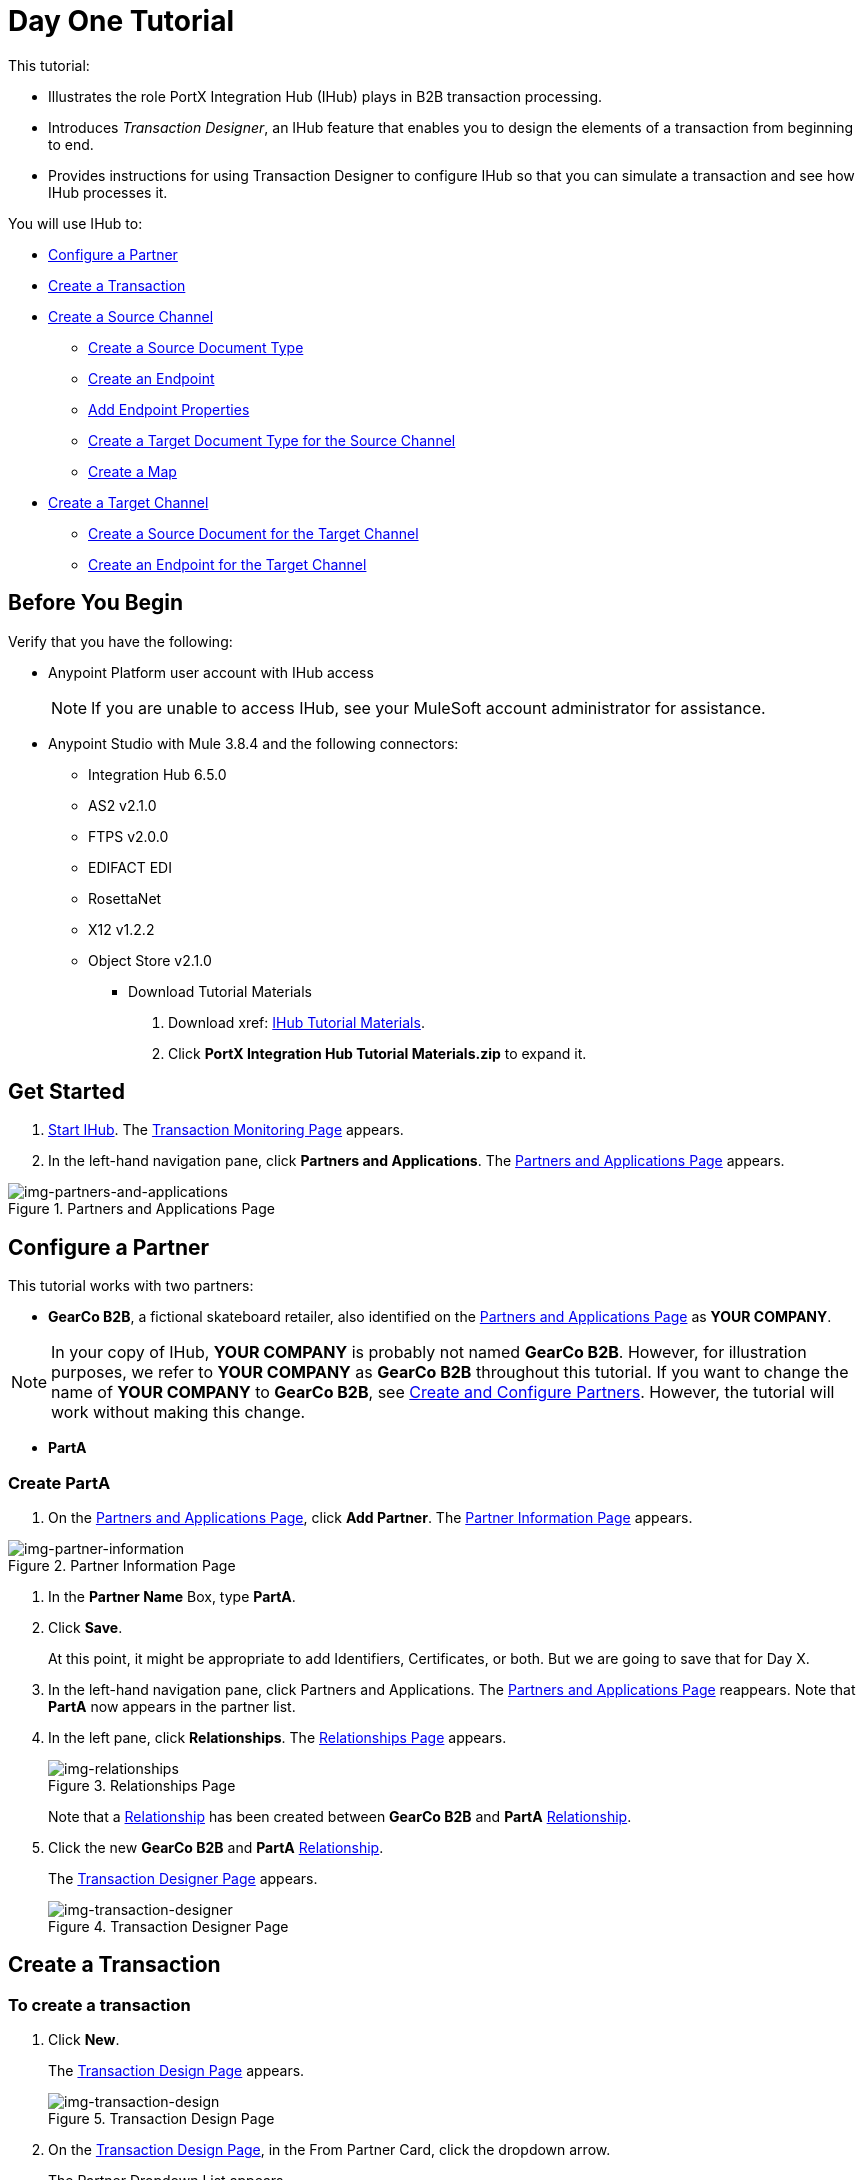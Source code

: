 = Day One Tutorial


This tutorial:

* Illustrates the role PortX Integration Hub (IHub) plays in B2B transaction processing. 
* Introduces _Transaction Designer_, an IHub feature that enables you to design the elements of a transaction from beginning to end.
* Provides instructions for using Transaction Designer to configure IHub so that you can simulate a transaction and see how IHub processes it.

You will use IHub to:


* <<Configure a Partner>>
* <<Create a Transaction>>
* <<Create a Source Channel>>
** <<Create a Source Document Type>>
** <<Create an Endpoint>>
** <<Add Endpoint Properties>>
** <<Create a Target Document Type for the Source Channel>>
** <<Create a Map>>
* <<Create a Target Channel>>
** <<Create a Source Document for the Target Channel>>
** <<Create an Endpoint for the Target Channel>>



== Before You Begin

Verify that you have the following:

* Anypoint Platform user account with IHub access
+
NOTE: If you are unable to access IHub, see your MuleSoft account administrator for assistance.

* Anypoint Studio with Mule 3.8.4 and the following connectors:
** Integration Hub 6.5.0
** AS2 v2.1.0
** FTPS v2.0.0
** EDIFACT EDI
** RosettaNet
** X12 v1.2.2
** Object Store v2.1.0

*** Download Tutorial Materials

. Download xref: https://drive.google.com/open?id=1ZqNUazJHoBJ5Xj25L9OXEXYRilrsdkTH[IHub Tutorial Materials].
. Click *PortX Integration Hub Tutorial Materials.zip* to expand it.


== Get Started

. xref:index.adoc#start-integration-hub[Start IHub].
The <<index.adoc#img-transaction-monitoring,Transaction Monitoring Page>> appears.
. In the left-hand navigation pane, click *Partners and Applications*.
The xref:img-partners-and-applications[] appears.


[[img-partners-and-applications]]
image::partners-and-applications.png[img-partners-and-applications,title="Partners and Applications Page"]



== Configure a Partner

This tutorial works with two partners:

* *GearCo B2B*, a fictional skateboard retailer, also identified on the xref:img-partners-and-applications[] 
as *YOUR COMPANY*.

NOTE: In your copy of IHub, *YOUR COMPANY* is probably not named *GearCo B2B*. However, for illustration purposes, we refer to *YOUR COMPANY* as *GearCo B2B* throughout this tutorial. If you want to change the name of *YOUR COMPANY* to *GearCo B2B*, see xref:partner-configuration#create-and-configure-partners[Create and Configure Partners]. However, the tutorial will work without making this change.

* *PartA*

=== Create PartA

. On the xref:img-partners-and-applications[], click *Add Partner*.
The xref:img-partner-information[] appears. 

[[img-partner-information]]
image::partner-information.png[img-partner-information,title="Partner Information Page"]

. In the *Partner Name* Box, type *PartA*.
. Click *Save*. 
+
At this point, it might be appropriate to add Identifiers, Certificates, or both. But we are going to save that for Day X. 
. In the left-hand navigation pane, click Partners and Applications.
The xref:img-partners-and-applications[] reappears. Note that *PartA* now appears in the partner list. 
. In the left pane, click *Relationships*. 
The xref:img-relationships[] appears. 
+
[[img-relationships]]
image::relationships.png[img-relationships,title="Relationships Page"]
+
Note that a xref:glossary#sectr[Relationship] has been created between 
*GearCo B2B* and *PartA*
xref:glossary#sectr[Relationship].
. Click the new *GearCo B2B* and *PartA* 
xref:glossary#sectr[Relationship].
+
The xref:img-transaction-designer[] appears. 
+
[[img-transaction-designer]]
image::transaction-designer.png[img-transaction-designer,title="Transaction Designer Page"]

== Create a Transaction

=== To create a transaction

. Click *New*.
+
The xref:img-transaction-design[] appears. 
+
[[img-transaction-design]]
image::transaction-design.png[img-transaction-design,title="Transaction Design Page"]

. On the xref:img-transaction-design[], in the From Partner Card, click the dropdown arrow. 
+
The Partner Dropdown List appears. 
+
. From the Partner Dropdown List appears, select *PartA*.
+
The values in the From Partner and To Partner Cards change. 


== Create a Source Channel

A _channel_ provides a means of specifying, for a given partner:

Type:: Source or Target, As created in xref:maps[Channels] or in xref:transaction-designer[Transaction Designer]. Source Channel settings are always specific to the origin of a Document Type. Target Channel settings are always specific to the destination.
Document Type:: As created in xref:document-types[Document Types] or in xref:transaction-designer[Transaction Designer]
Map:: As created in xref:maps[Maps] or in xref:transaction-designer[Transaction Designer]
Endpoint:: As created in xref:endpoints[Endpoints] or in xref:transaction-designer[Transaction Designer]

=== To create a source channel

. On the xref:img-transaction-design[], on the Source Channel Card, click *Create New Channel*.
+
The xref:img-transaction-design[] displays the Source Document Type and Map Cards.


[[img-td-new-source-channel]]
image::td-new-source-channel.png[img-td-new-source-channel,title="Transaction Design Page, Source Channel Card, Source Document Type and Map Cards"]

=== Create a Source Document Type

. On the Source Document Type Card, click *New Document Type*.
+
The xref:img-td-new-source-document-type[Source Document Type Overlay] appears.

[[img-td-new-source-document-type]]
image::td-new-source-document-type.png[img-td-new-source-document-type,title="Transaction Design Page, Source Document Type Overlay"]

. In the *Standard* box, click *XML*.
+
XML-specific boxes appear.
. In the *Root Node* box, type *Y*.
. Click *Save*.
+
The xref:img-td-incomplete-source-document-type[] appears, populated with information based on what you added in the previous steps. 
+
[[img-td-incomplete-source-document-type]]
image::td-incomplete-source-document-type.png[img-td-incomplete-source-document-type,title="Transaction Design Page, Incomplete Source Document Type"]

Note that an *Incomplete* icon appears under *Resolutions*. This means that IHub doesn't know how to resolve this Document Type when it receives it. For more information, procede to the next section. 

=== Create an Endpoint

. Click *Possible Endpoints*. 
+
The 
xref:img-td-incomplete-source-document-type[Source Document Type Overlay] 
appears, opened at the *Resolutions* tab.  
+
[[img-td-route-resolution-properties]]
image::td-route-resolution-properties.png[img-td-route-resolution-properties,title="Transaction Design Page, Source Document Type Overlay, Route Resolution Properties"]

. Click *Add New Endpoint*.
+
The 
xref:img-td-endpoint[Endpoint Overlay] 
appears. 
+
[[img-td-endpoint]]
image::td-endpoint.png[img-td-endpoint,title="Transaction Design Page, Endpoint Overlay"]

. From the dropdown list in the *Protocol* box, select *HTTP*.
. If the *Uses Reusable Endpoint* checkbox is selected, de-select it.
. Scroll down (on the xref:img-td-endpoint[Endpoint Overlay]) 
 to *Operation Settings*.
+
Complete the settings in this section with the values provided to you by your PortX administrator. 
. Click *Save*.
+
The 
xref:img-td-source-document-type-endpoint[Source Document Type Overlay] 
re-appears, now including the information for the endpoint you added in the previous step.
+
[[img-td-source-document-type-endpoint]]
image::td-source-document-type-endpoint.png[img-td-source-document-type-endpoint,title="Transaction Design Page, Source Document Type Overlay, Endpoint Added"]
+
Note that the *Incomplete* icon appears alongside the new Endpoint. 
. Click the dropdown arrow next to the Endpoint. 
+
[[img-td-source-document-type-endpoint-missing-properties]]
image::td-source-document-type-endpoint-missing-properties.png[img-td-source-document-type-endpoint-missing-properties,title="Transaction Design Page, Source Document Type Overlay, Missing Properties"]
+
xref:img-td-source-document-type-endpoint-missing-properties[Two new rows of information]
appear, indicating that the *From Partner Identifier* and the *To Partner Identifier* are unknown.
. On the xref:img-td-source-document-type-endpoint-missing-properties[], click the View Properties icon. 
+
The 
xref:img-td-source-document-type-linked-endpoint[Linked Endpoint Properties Overlay] appears.
+
[[img-td-source-document-type-linked-endpoint-properties]]
image::td-source-document-type-linked-endpoint-properties.png[img-td-source-document-type-linked-endpoint-properties,title="Transaction Design Page, Source Document Type Overlay, Linked Endpoint Properties"]


=== Add Endpoint Properties

. On the xref:img-td-source-document-type-linked-endpoint-properties[], 
click *New Property*.
+
The xref:img-td-source-document-type-add-endpoint-property[Add Property Overlay] appears.
[[img-td-source-document-type-add-endpoint-property]]
image::td-source-document-type-add-endpoint-property.png[img-td-source-document-type-add-endpoint-property,title="Transaction Design Page, Source Document Type, Endpoint Property Overlay"]

. In the *Property Type* box, begin typing *To Partner Identifier*. When the *To Partner Identifier* option appears, click it. 
. Click in the *Property Source Type* box. 
+
A dropdown list appears.
. Select *Inbound Properties*.
. In the *Path* box, type *toPartnerIdentifier*.
. Click *Save Property*.
+ 
The 
xref:img-td-source-document-type-added-endpoint-property[Linked Endpoint Properties Overlay]
reappears, displaying the Property Type you have just added.
=
[[img-td-source-document-type-added-endpoint-property]]
image::td-source-document-type-added-endpoint-property.png[img-td-source-document-type-added-endpoint-property,title="Transaction Design Page, Source Document Type, Linked Endpoint Properties Overlay, Property Added"]
. Click *New Property*.
+
The xref:img-td-source-document-type-add-endpoint-property[Add Property Overlay] appears.
. In the *Property Type* box, begin typing *From Partner Identifier*. When the *From Partner Identifier* option appears, click it. 
. Click in the *Property Source Type* box. 
+
A dropdown list appears.
. Select *Inbound Properties*.
. In the *Path* box, type *fromPartnerIdentifier*.
. Click *Save Property*.
+ 
The 
xref:img-td-source-document-type-linked-endpoint-properties-2[Linked Endpoint Properties Overlay] 
reappears, displaying the Property Type you have just added.
+
[[img-td-source-document-type-added-endpoint-property-2]]
image::td-source-document-type-added-endpoint-property-2.png[img-td-source-document-type-added-endpoint-property-2,title="Transaction Design Page, Source Document Type Overlay, Linked Endpoint Properties"]
. Click *Save*.
+
The 
xref:img-td-route-resolution-properties-resolved[Source Document Type Overlay] 
reappears, again opened at the *Resolutions* tab.  
+
[[img-td-route-resolution-properties-resolved]]
image::td-route-resolution-properties-resolved.png[img-td-route-resolution-properties-resolved,title="Transaction Design Page, Source Document Type Overlay, Route Resolution Properties Resolved"]
+
Note that now all routes resolve.
. Click Save.
+
The 
xref:img-td-source-channel-source-document-type-complete[Transaction Design Page] reappears.
+
[[img-td-source-channel-source-document-type-complete]]
image::td-source-channel-source-document-type-complete.png[img-td-source-channel-source-document-type-complete,title="Transaction Design Page, Source Channel, Source Document Type Complete"]

=== Create a Target Document Type for the Source Channel

The terms _document_, _file_, and _message_ are used interchangeably in the B2B world to reflect an instance of a structured payload being passed through a system to convey information about a transaction. For consistency, we use the term document to represent these instances.

IHub enables you to categorize and configure specific _Document Types_. In this section, you create a Source Document Type for the Target Channel.

. On the xref:img-td-source-channel-source-document-type-complete[Transaction Design Page], in the Source Channel Card, click *Add Map*.   
+
The Source Channel Card expands to display the xref:img-td-source-channel-target-document-type-card[]. 
+
[[img-td-source-channel-target-document-type-card]]
image::td-source-channel-target-document-type-card.png[img-source-channel-target-document-type-card,title="Source Channel Card with Target Document Type Card"]

. On the xref:img-td-source-channel-target-document-type-card[], click *New Document*. 
+
The 
xref:img-td-source-channel-target-document-type-overlay[] 
appears.

[[img-td-source-channel-target-document-type-overlay]]
image::td-source-channel-target-document-type-overlay.png[img-td-source-channel-target-document-type-overlay,title="Source Channel,Target Document Type Overlay"]

. On the xref:img-td-source-channel-target-document-type-overlay[], in the *Standard* box, click the drop-down arrow.
. Select *JSON*. 
. In the *Message Type* box, type *X*.
. Click *Save*.
+
The 
xref:img-td-source-channel-target-document-type-added[]
reappears, now showing the target document type you added.
+
[[img-td-source-channel-target-document-type-added]]
image::td-source-channel-target-document-type-added.png[img-td-source-channel-target-document-type-added,title="Transaction Design Page, Source Channel, Target Document Type Added"]
+
NOTE: The borders of the Source Document Type and Target Document Type Cards are red, and a Warning symbol appears adjacent to the *Save Draft* box. If you hover over the symbol, "There is 1 issue to resolve" appears.
. Click the Warning symbol.
+
The Configuration Conflicts  appears, displaying the message: 
+
[.text-center]
[source]
Source Channel: the Source Document and the Target document are different.=
+
. Click *Close*.

=== Create a Map

. On the 
xref:img-td-source-channel-target-document-type-added[], click *New Map*.
+
The xref:img-td-map[] appears, open to the *Configuration* tab.
+
[[img-td-map]]
image::td-map.png[[img-td-map,title="Map Overlay"]]
+
Note that the appropriate Document Types appear in the appropriate boxes. 
. In the *Mapping Type*, click the Dropdown arrow.
. Select *DataWeave*.
. In the left-hand pane, click *Script*.
+
The xref:img-td-map[] opens to the *Script* tab.
. In the *Script File* box, click *Choose File* twice.
+
A file selection window appears.
+
Select the appropriate script.
+
NOTE: The filename extension for Dataweave scripts must be *.dwl*.
+

. Click *Save*.
+
The 
xref:img-td-transaction-design-page-source-channel-complete[]
appears. 
+
[[img-td-transaction-design-page-source-channel-complete]]
image::td-transaction-design-page-source-channel-complete.png[img-td-transaction-design-page-source-channel-complete,title="Transaction Design Page, Source Channel Complete"]

== Create a Target Channel

. On the xref:img-td-transaction-design-page-source-channel-complete[Transaction Design Page], on the Target Channel Card, click *Create New Channel*.
+
The Target Channel Card expands to show the Source Document Type, Map, and Endpoint Cards.
+
[[img-td-transaction-design-page-target-channel-card]]
image::td-transaction-design-page-target-channel-card.png[img-td-transaction-design-page-target-channel-card,title="Transaction Design Page, Target Channel Card"]

=== Create a Source Document for the Target Channel

. On the
xref:img-td-transaction-design-page-target-channel-card[], on the Source Document Card,  click *Auto-Populate-Document*.
+
The 
xref:img-td-transaction-design-page-target-channel-card-source-document-autopopulated[]
appears. 
+
[[img-td-transaction-design-page-target-channel-card-source-document-autopopulated]]
image::td-transaction-design-page-target-channel-card-source-document-autopopulated.png[img-td-transaction-design-page-target-channel-card-source-document-autopopulated,title="Transaction Design Page, Target Channel Card, Source Document Autopopulated"]
+
Note that IHub populates the new Source Document based on the choices you made for the Target Document in the Source Channel.

=== Create an Endpoint for the Target Channel

. On the xref:img-td-transaction-design-page-target-channel-card-source-document-autopopulated[Endpoint Card], click *New Endpoint*.
+
The xref:img-td-transaction-design-page-target-channel-card-endpoint-overlay[] appears.
+
[[img-td-transaction-design-page-target-channel-card-endpoint-overlay]]
image::td-transaction-design-page-target-channel-card-endpoint-overlay.png[img-td-transaction-design-page-target-channel-card-endpoint-overlay,title="Target Channel Card, Endpoint Overlay"]

. From the dropdown list in the *Protocol* box, select *HTTP*.
. If the *Uses Reusable Endpoint* checkbox is selected, de-select it.
. Scroll down (on the xref:img-td-endpoint[Endpoint Overlay]) 
 to *Operation Settings*.
+
Complete the settings in this section with the values provided to you by your PortX administrator. 
. Click *Save*.
+
The xref:img-td-transaction-design-page-target-channel-complete[Transaction Design Page] reappears.


[[img-td-transaction-design-page-target-channel-complete]]
image::td-transaction-design-page-target-channel-complete.png[img-td-transaction-design-page-target-channel-complete,title="Transaction Design Page, Target Channel complete"]

